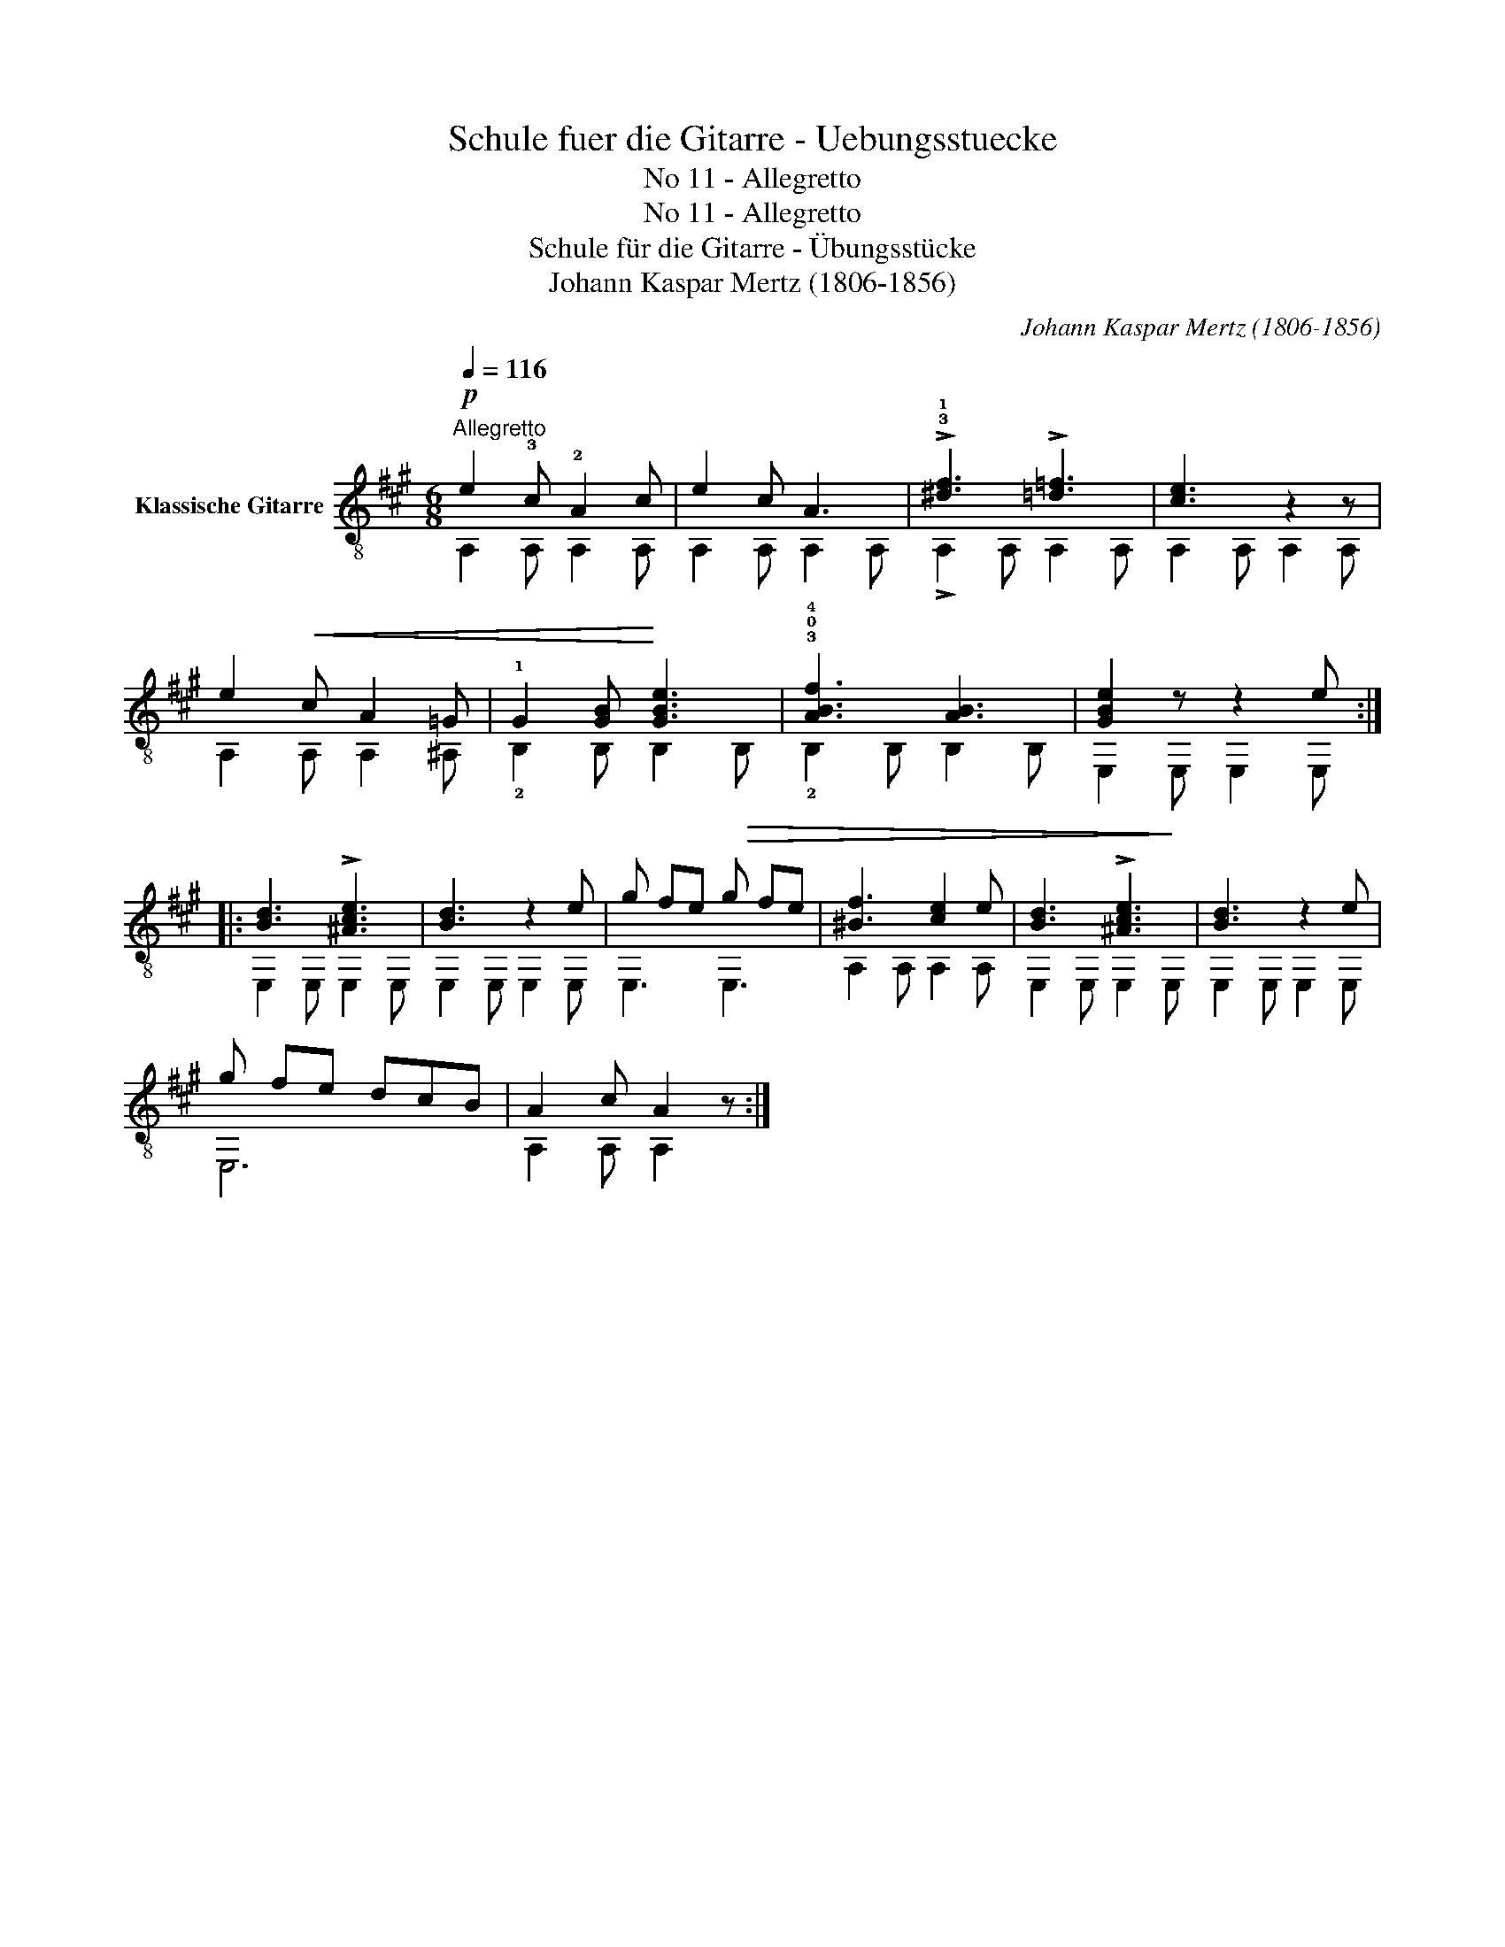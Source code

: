 X:1
T:Schule fuer die Gitarre - Uebungsstuecke
T:No 11 - Allegretto
T:No 11 - Allegretto
T:Schule für die Gitarre - Übungsstücke
T:Johann Kaspar Mertz (1806-1856)
T:		
C:Johann Kaspar Mertz (1806-1856)
Z:
%%score ( 1 2 )
L:1/8
Q:1/4=116
M:6/8
K:A
V:1 treble-8 nm="Klassische Gitarre"
V:2 treble-8 
V:1
!p!"^Allegretto" e2 !3!c !2!A2 c | e2 c A3 | !>!!3!!1![^df]3 !>![=d=f]3 | [ce]3 z2 z | %4
 e2!<(! c A2 =G | !1!G2 [GB]!<)! [GBe]3 | !3!!0!!4![ABf]3 [AB]3 | [GBe]2 z z2 e :: %8
 [Bd]3 !>![^Ace]3 | [Bd]3 z2 e | g fe g fe | [^Bf]3 [ce]2 e | [Bd]3 !>![^Ace]3 | [Bd]3 z2 e | %14
 g fe dcB | A2 c A2 z :| %16
V:2
 A,2 A, A,2 A, | A,2 A, A,2 A, | !>!A,2 A, A,2 A, | A,2 A, A,2 A, | A,2 A, A,2 ^A, | %5
 !2!B,2 B, B,2!>(! B, | !2!B,2 B, B,2 B, | E,2!>)! E, E,2 E, :: E,2 E, E,2 E, | E,2 E, E,2 E, | %10
 E,3 E,3 | A,2 A, A,2 A, | E,2 E, E,2 E, | E,2 E, E,2 E, | E,6 | A,2 A, A,2 z :| %16

